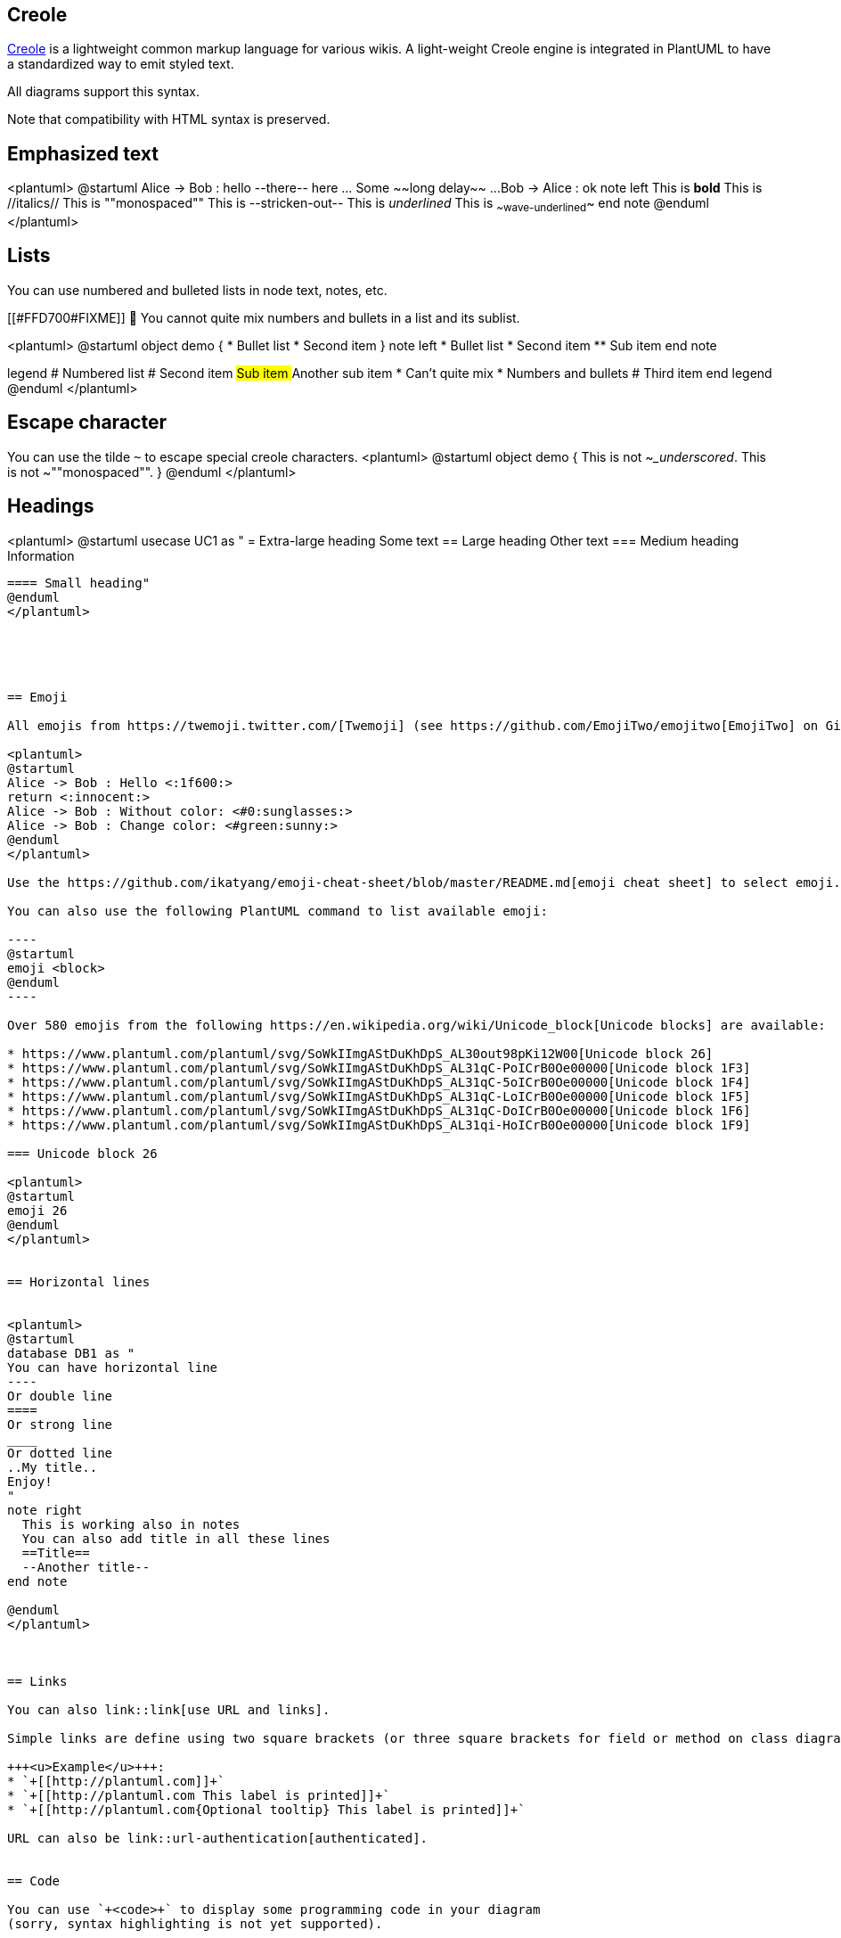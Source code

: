 == Creole

http://en.wikipedia.org/wiki/Creole_%28markup%29[Creole] is a lightweight common markup language for various wikis. 
A light-weight Creole engine is integrated in PlantUML to have a standardized way to emit styled text.

All diagrams support this syntax.

Note that compatibility with HTML syntax is preserved.


== Emphasized text

<plantuml>
@startuml
Alice -> Bob : hello --there-- here
... Some ~~long delay~~ ...
Bob -> Alice : ok
note left
  This is **bold**
  This is //italics//
  This is ""monospaced""
  This is --stricken-out--
  This is __underlined__
  This is ~~wave-underlined~~
end note
@enduml
</plantuml>


== Lists

You can use numbered and bulleted lists in node text, notes, etc.

[[#FFD700#FIXME]] 🚩 You cannot quite mix numbers and bullets in a list and its sublist.

<plantuml>
@startuml
object demo {
  * Bullet list
  * Second item
}
note left
  * Bullet list
  * Second item
  ** Sub item
end note

legend
  # Numbered list
  # Second item
  ## Sub item
  ## Another sub item
        * Can't quite mix 
        * Numbers and bullets
  # Third item
end legend
@enduml
</plantuml>


== Escape character

You can use the tilde `+~+` to escape special creole characters.
<plantuml>
@startuml
object demo {
  This is not ~___underscored__.
  This is not ~""monospaced"".
}
@enduml
</plantuml>



== Headings


<plantuml>
@startuml
usecase UC1 as "
= Extra-large heading
Some text
== Large heading
Other text
=== Medium heading
Information
....
==== Small heading"
@enduml
</plantuml>





== Emoji

All emojis from https://twemoji.twitter.com/[Twemoji] (see https://github.com/EmojiTwo/emojitwo[EmojiTwo] on Github) are available using the following syntax:

<plantuml>
@startuml
Alice -> Bob : Hello <:1f600:>
return <:innocent:>
Alice -> Bob : Without color: <#0:sunglasses:>
Alice -> Bob : Change color: <#green:sunny:>
@enduml
</plantuml>

Use the https://github.com/ikatyang/emoji-cheat-sheet/blob/master/README.md[emoji cheat sheet] to select emoji.

You can also use the following PlantUML command to list available emoji:

----
@startuml
emoji <block>
@enduml
----

Over 580 emojis from the following https://en.wikipedia.org/wiki/Unicode_block[Unicode blocks] are available:

* https://www.plantuml.com/plantuml/svg/SoWkIImgAStDuKhDpS_AL30out98pKi12W00[Unicode block 26]
* https://www.plantuml.com/plantuml/svg/SoWkIImgAStDuKhDpS_AL31qC-PoICrB0Oe00000[Unicode block 1F3]
* https://www.plantuml.com/plantuml/svg/SoWkIImgAStDuKhDpS_AL31qC-5oICrB0Oe00000[Unicode block 1F4]
* https://www.plantuml.com/plantuml/svg/SoWkIImgAStDuKhDpS_AL31qC-LoICrB0Oe00000[Unicode block 1F5]
* https://www.plantuml.com/plantuml/svg/SoWkIImgAStDuKhDpS_AL31qC-DoICrB0Oe00000[Unicode block 1F6]
* https://www.plantuml.com/plantuml/svg/SoWkIImgAStDuKhDpS_AL31qi-HoICrB0Oe00000[Unicode block 1F9]

=== Unicode block 26

<plantuml>
@startuml
emoji 26
@enduml
</plantuml>


== Horizontal lines


<plantuml>
@startuml
database DB1 as "
You can have horizontal line
----
Or double line
====
Or strong line
____
Or dotted line
..My title..
Enjoy!
"
note right
  This is working also in notes
  You can also add title in all these lines
  ==Title==
  --Another title--
end note

@enduml
</plantuml>



== Links

You can also link::link[use URL and links].

Simple links are define using two square brackets (or three square brackets for field or method on class diagram).

+++<u>Example</u>+++:
* `+[[http://plantuml.com]]+`
* `+[[http://plantuml.com This label is printed]]+`
* `+[[http://plantuml.com{Optional tooltip} This label is printed]]+`

URL can also be link::url-authentication[authenticated].


== Code

You can use `+<code>+` to display some programming code in your diagram 
(sorry, syntax highlighting is not yet supported).

<plantuml>
@startuml
Alice -> Bob : hello
note right
<code>
main() {
  printf("Hello world");
}
</code>
end note
@enduml
</plantuml>

This is especially useful to illustrate some PlantUML code and the resulting rendering:

<plantuml>
@startuml
hide footbox
note over Source
<code>
  This is **bold**
  This is //italics//
  This is ""monospaced""
  This is --stricken-out--
  This is __underlined__
  This is ~~wave-underlined~~
  --test Unicode and icons--
  This is <U+221E> long
  This is a <&code> icon
</code>
end note
/note over Output
  This is **bold**
  This is //italics//
  This is ""monospaced""
  This is --stricken-out--
  This is __underlined__
  This is ~~wave-underlined~~
  --test Unicode and icons--
  This is <U+221E> long
  This is a <&code> icon
end note
@enduml
</plantuml>


== Table

=== Create a table
It is possible to build table, with `+|+` separator.

<plantuml>
@startuml
skinparam titleFontSize 14
title
  Example of simple table
  |= |= table |= header |
  | a | table | row |
  | b | table | row |
end title
[*] --> State1
@enduml
</plantuml>

=== Add color on rows or cells
You can specify background link::color[colors] of rows and cells:

<plantuml>
@startuml
start
:Here is the result
|= |= table |= header |
| a | table | row |
|<#FF8080> red |<#80FF80> green |<#8080FF> blue |
<#yellow>| b | table | row |;
@enduml
</plantuml>

=== Add color on border and text
You can also specify link::color[colors] of text and borders.

<plantuml>
@startuml
title
<#lightblue,#red>|=  Step  |=  Date  |=  Name  |=  Status  |=  Link  |
<#lightgreen>|  1.1  |  TBD  | plantuml news |<#Navy><color:OrangeRed><b> Unknown  | [[https://plantuml.com/news plantuml news]] |
end title
@enduml
</plantuml>

__[Ref. https://forum.plantuml.net/7184/set-legendborderthickness-to-0?show=7213#a7213[QA-7184]]__

=== No border or same color as the background 
You can also set the border color to the same color as the background.

<plantuml>
@startuml
node n
note right of n
  <#FBFB77,#FBFB77>|= Husky / Yorkie |= Foo |
  | SourceTree1 | foo1 |
  | ST2 | foo2 |
end note
@enduml
</plantuml>
__[Ref. https://forum.plantuml.net/12448/removing-hiding-borders-on-tables?show=12449#a12449[QA-12448]]__

=== Bold header or not
`+=+` as the first char of a cell indicates whether to make it bold (usually used for headers), or not.
<plantuml>
@startuml
note as deepCSS0
  |<#white> Husky / Yorkie |
  |=<#gainsboro> SourceTree0 |
endnote

note as deepCSS1
  |= <#white> Husky / Yorkie |= Foo |
  |<#gainsboro><r> SourceTree1 | foo1 |
endnote

note as deepCSS2
  |= Husky / Yorkie |
  |<#gainsboro> SourceTree2 |
endnote

note as deepCSS3
  <#white>|= Husky / Yorkie |= Foo |
  |<#gainsboro> SourceTree1 | foo1 |
endnote
@enduml
</plantuml>

__[Ref. https://forum.plantuml.net/10923/how-to-create-a-creole-table-without-a-bolded-first-row?show=10943#a10943[QA-10923]]__


== Tree

You can use `+|_+` characters to build a tree.

On common commands, like title:
<plantuml>
@startuml
skinparam titleFontSize 14
title
  Example of Tree
  |_ First line
  |_ **Bom (Model)**
    |_ prop1
    |_ prop2
    |_ prop3
  |_ Last line
end title
[*] --> State1
@enduml
</plantuml>

On Class diagram.

(Please note how we have to use an empty second compartment, else the parentheses in **(Model)** cause that text to be moved to a separate first compartment):
<plantuml>
@startuml
class Foo {
**Bar (Model)**
|_ prop
|_ **Bom (Model)**
  |_ prop2
  |_ prop3
    |_ prop3.1
|_ prop4 :(
--
}
@enduml
</plantuml>
__[Ref. https://forum.plantuml.net/3448[QA-3448]]__

On Component or Deployment diagrams:
<plantuml>
@startuml
[A] as A
rectangle "Box B" {
    component B [
        Level 1
        |_ Level 2a
          |_ Level 3a 
          |_ Level 3b
          |_ Level 3c
            |_ Level 4a
          |_ Level 3d
        |_ Level 2b
          |_ Level 3e
    ]
}
A -> B
@enduml
</plantuml>
__[Ref. https://forum.plantuml.net/11365/creole-trees-do-not-respect-indent-levels-component-diagram[QA-11365]]__


== Special characters

It's possible to use any http://www.fileformat.info/info/unicode/category/Sm/list.htm[unicode character],
either directly or with syntax `+&#XXX+` or `+<U+XXXX>+`:

<plantuml>
@startuml
usecase direct as "this is ∞ long"
usecase ampHash as "this is also &#8734; long"
usecase angleBrackets as "this is also <U+221E> long"
@enduml
</plantuml>


== Legacy HTML


You can mix Creole with the following HTML tags:
* `+<b>+` for bold text
* `+<u>+` or `+<u:#AAAAAA>+` or `+<u:[[color|colorName]]>+` for underline
* `+<i>+` for italic
* `+<s>+` or `+<s:#AAAAAA>+` or `+<s:[[color|colorName]]>+` for strike text
* `+<w>+` or `+<w:#AAAAAA>+` or `+<w:[[color|colorName]]>+` for wave underline text
* `+<plain>+` for plain text
* `+<color:#AAAAAA>+` or `+<color:[[color|colorName]]>+`
* `+<back:#AAAAAA>+` or `+<back:[[color|colorName]]>+` for background color
* `+<size:nn>+` to change font size
* `+<img:file>+` : the file must be accessible by the filesystem
* `+<img:http://plantuml.com/logo3.png>+` : the URL must be available from the Internet

<plantuml>
@startuml
:* You can change <color:red>text color</color>
* You can change <back:cadetblue>background color</back>
* You can change <size:18>size</size>
* You use <u>legacy</u> <b>HTML <i>tag</i></b>
* You use <u:red>color</u> <s:green>in HTML</s> <w:#0000FF>tag</w>
----
* Use image : <img:http://plantuml.com/logo3.png>
;
@enduml
</plantuml>

=== Common HTML element
<plantuml>
@startuml
hide footbox
note over Source
<code>
  This is <b>bold</b>
  This is <i>italics</i>
  This is <font:monospaced>monospaced</font>
  This is <s>stroked</s>
  This is <u>underlined</u>
  This is <w>waved</w>
  This is <s:green>stroked</s>
  This is <u:red>underlined</u>
  This is <w:#0000FF>waved</w>
  This is <b>a bold text containing <plain>plain text</plain> inside</b>
  -- other examples --
  This is <color:blue>Blue</color>
  This is <back:orange>Orange background</back>
  This is <size:20>big</size>
</code>
end note
/note over Output
  This is <b>bold</b>
  This is <i>italics</i>
  This is <font:monospaced>monospaced</font>
  This is <s>stroked</s>
  This is <u>underlined</u>
  This is <w>waved</w>
  This is <s:green>stroked</s>
  This is <u:red>underlined</u>
  This is <w:#0000FF>waved</w>
  This is <b>a bold text containing <plain>plain text</plain> inside</b>
  -- other examples --
  This is <color:blue>Blue</color>
  This is <back:orange>Orange background</back>
  This is <size:20>big</size>
end note
@enduml

</plantuml>

__[Ref. https://forum.plantuml.net/5254[QA-5254] for `+plain+`]__

=== Subscript and Superscript element [sub, sup]
<plantuml>
@startuml
:<code>
This is the "caffeine" molecule: C<sub>8</sub>H<sub>10</sub>N<sub>4</sub>O<sub>2</sub>
</code>
This is the "caffeine" molecule: C<sub>8</sub>H<sub>10</sub>N<sub>4</sub>O<sub>2</sub>
----
<code>
This is the Pythagorean theorem: a<sup>2</sup> + b<sup>2</sup> = c<sup>2</sup>
</code>
This is the Pythagorean theorem: a<sup>2</sup> + b<sup>2</sup> = c<sup>2</sup>;
@enduml
</plantuml>


== OpenIconic


OpenIconic is a very nice open-source icon set.
Those icons are integrated in the creole parser, so you can use them out-of-the-box.

Use the following syntax: `+<&ICON_NAME>+`.
<plantuml>
@startuml
title: <size:20><&heart>Use of OpenIconic<&heart></size>
class Wifi
note left
  Click on <&wifi>
end note
@enduml
</plantuml>

The complete list is available with the following special command:

<plantuml>
@startuml
listopeniconic
@enduml
</plantuml>


== Appendix: Examples of "Creole List" on all diagrams

=== Activity

<plantuml>
@startuml
start
:**test list 1**
* Bullet list
* Second item
** Sub item
*** Sub sub item
* Third item
----
**test list 2**
# Numbered list
# Second item
## Sub item
## Another sub item
# Third item;
stop
@enduml
</plantuml>

=== Class

[[#FFD700#FIXME]] 🚩
* __Sub item__
* __Sub sub item__
[[#FFD700#FIXME]] 

<plantuml>
@startuml

class a {
**test list 1**
* Bullet list
* Second item
** Sub item
*** Sub sub item
* Third item
----
**test list 2**
# Numbered list
# Second item
## Sub item
## Another sub item
# Third item
}

a -- b 

@enduml
</plantuml>

=== Component, Deployment, Use-Case

<plantuml>
@startuml
node n [
**test list 1**
* Bullet list
* Second item
** Sub item
*** Sub sub item
* Third item
----
**test list 2**
# Numbered list
# Second item
## Sub item
## Another sub item
# Third item
]

file f as "
**test list 1**
* Bullet list
* Second item
** Sub item
*** Sub sub item
* Third item
----
**test list 2**
# Numbered list
# Second item
## Sub item
## Another sub item
# Third item
"
@enduml
</plantuml>

[[#98FB98#DONE]]
__[Corrected in https://plantuml.com/changes[V1.2020.18]]__

=== Gantt project planning

N/A


=== Object

[[#FFD700#FIXME]] 
🚩
* __Sub item__
* __Sub sub item__
[[#FFD700#FIXME]] 

<plantuml>
@startuml
object user {
**test list 1**
* Bullet list
* Second item
** Sub item
*** Sub sub item
* Third item
----	
**test list 2**
# Numbered list
# Second item
## Sub item
## Another sub item
# Third item
}

@enduml
</plantuml>

=== MindMap

<plantuml>
@startmindmap

* root
** d1
**:**test list 1**
* Bullet list
* Second item
** Sub item
*** Sub sub item
* Third item
----
**test list 2**
# Numbered list
# Second item
## Sub item
## Another sub item
# Third item;


@endmindmap
</plantuml>

=== Network (nwdiag)
<plantuml>
@startuml
nwdiag {
  network Network {
      Server [description="**test list 1**\n* Bullet list\n* Second item\n** Sub item\n*** Sub sub item\n* Third item\n----\n**test list 2**\n# Numbered list\n# Second item\n## Sub item\n## Another sub item\n# Third item"];
}
@enduml
</plantuml>

=== Note
<plantuml>
@startuml
note as n
**test list 1**
* Bullet list
* Second item
** Sub item
*** Sub sub item
* Third item
----
**test list 2**
# Numbered list
# Second item
## Sub item
## Another sub item
# Third item
end note
@enduml
</plantuml>

=== Sequence

N/A __(or on note or common commands)__

=== State

N/A __(or on note or common commands)__

=== WBS

<plantuml>
@startwbs

* root
** d1
**:**test list 1**
* Bullet list
* Second item
** Sub item
*** Sub sub item
* Third item
----
**test list 2**
# Numbered list
# Second item
## Sub item
## Another sub item
# Third item;

@endwbs
</plantuml>


== Appendix: Examples of "Creole horizontal lines" on all diagrams

=== Activity

[[#FFD700#FIXME]] 
🚩
strong line
`+____+`
[[#FFD700#FIXME]] 

<plantuml>
@startuml
start
:You can have horizontal line
----
Or double line
====
Or strong line
____
Or dotted line
..My title..
Or dotted title
//and title... //
==Title==
Or double-line title
--Another title--
Or single-line title
Enjoy!;
stop
@enduml
</plantuml>

=== Class



<plantuml>
@startuml

class a {
You can have horizontal line
----
Or double line
====
Or strong line
____
Or dotted line
..My title..
Or dotted title
//and title... //
==Title==
Or double-line title
--Another title--
Or single-line title
Enjoy!
}

a -- b 

@enduml
</plantuml>

=== Component, Deployment, Use-Case

<plantuml>
@startuml
node n [
You can have horizontal line
----
Or double line
====
Or strong line
____
Or dotted line
..My title..
//and title... //
==Title==
--Another title--
Enjoy!
]

file f as "
You can have horizontal line
----
Or double line
====
Or strong line
____
Or dotted line
..My title..
//and title... //
==Title==
--Another title--
Enjoy!
"

person p [

You can have horizontal line
----
Or double line
====
Or strong line
____
Or dotted line
..My title..
//and title... //
==Title==
--Another title--
Enjoy!

]
@enduml
</plantuml>

=== Gantt project planning

N/A


=== Object

<plantuml>
@startuml
object user {
You can have horizontal line
----
Or double line
====
Or strong line
____
Or dotted line
..My title..
//and title... //
==Title==
--Another title--
Enjoy!
}

@enduml
</plantuml>

[[#98FB98#DONE]]
__[Corrected on https://plantuml.com/changes[V1.2020.18]]__

=== MindMap

[[#FFD700#FIXME]] 
🚩
strong line
`+____+`
[[#FFD700#FIXME]] 
<plantuml>
@startmindmap

* root
** d1
**:You can have horizontal line
----
Or double line
====
Or strong line
____
Or dotted line
..My title..
//and title... //
==Title==
--Another title--
Enjoy!;

@endmindmap
</plantuml>

=== Network (nwdiag)
<plantuml>
@startuml
nwdiag {
  network Network {
      Server [description="You can have horizontal line\n----\nOr double line\n====\nOr strong line\n____\nOr dotted line\n..My title..\n//and title... //\n==Title==\n--Another title--\nEnjoy!"];
}
@enduml
</plantuml>


=== Note
<plantuml>
@startuml
note as n
You can have horizontal line
----
Or double line
====
Or strong line
____
Or dotted line
..My title..
//and title... //
==Title==
--Another title--
Enjoy!
end note
@enduml
</plantuml>


=== Sequence

N/A __(or on note or common commands)__

=== State

N/A __(or on note or common commands)__

=== WBS

[[#FFD700#FIXME]] 
🚩
strong line
`+____+`
[[#FFD700#FIXME]] 
<plantuml>
@startwbs

* root
** d1
**:You can have horizontal line
----
Or double line
====
Or strong line
____
Or dotted line
..My title..
//and title... //
==Title==
--Another title--
Enjoy!;

@endwbs
</plantuml>


== Style equivalent (between Creole and HTML)

|===
| Style | Creole | Legacy HTML like

| **bold**
| This is `+**bold**+`
| This is `+<b>bold</b>+`

| __italics__
| This is `+//italics//+`
| This is `+<i>italics</i>+`

| `+monospaced+`
| This is `+""monospaced""+`
| This is `+<font:monospaced>monospaced</font>+`

| ~~stroked~~
| This is `+--stroked--+`
| This is `+<s>stroked</s>+`

| +++<u>underlined</u>+++
| This is `+__underlined__+`
| This is `+<u>underlined</u>+`

| waved
| This is `+~~waved~~+`
| This is `+<w>waved</w>+`

|===


<plantuml>
@startmindmap
* Style equivalent\n(between Creole and HTML) 
**:**Creole**
----
<#silver>|= code|= output|
| \n This is ""~**bold**""\n | \n This is **bold** |
| \n This is ""~//italics//""\n | \n This is //italics// |
| \n This is ""~""monospaced~"" ""\n | \n This is ""monospaced"" |
| \n This is ""~--stroked--""\n | \n This is --stroked-- |
| \n This is ""~__underlined__""\n |  \n This is __underlined__ |
| \n This is ""<U+007E><U+007E>waved<U+007E><U+007E>""\n | \n This is ~~waved~~ |;
**:<b>Legacy HTML like
----
<#silver>|= code|= output|
| \n This is ""~<b>bold</b>""\n | \n This is <b>bold</b> |
| \n This is ""~<i>italics</i>""\n | \n This is <i>italics</i> |
| \n This is ""~<font:monospaced>monospaced</font>""\n | \n This is <font:monospaced>monospaced</font> |
| \n This is ""~<s>stroked</s>""\n | \n  This is <s>stroked</s> |
| \n This is ""~<u>underlined</u>""\n | \n This is <u>underlined</u> |
| \n This is ""~<w>waved</w>""\n | \n This is <w>waved</w> |

And color as a bonus...
<#silver>|= code|= output|
| \n This is ""~<s:""<color:green>""green""</color>"">stroked</s>""\n | \n  This is <s:green>stroked</s> |
| \n This is ""~<u:""<color:red>""red""</color>"">underlined</u>""\n | \n This is <u:red>underlined</u> |
| \n This is ""~<w:""<color:#0000FF>""#0000FF""</color>"">waved</w>""\n | \n This is <w:#0000FF>waved</w> |;
@endmindmap
</plantuml>


